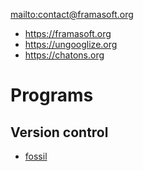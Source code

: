 mailto:contact@framasoft.org

- https://framasoft.org
- https://ungooglize.org
- https://chatons.org

* Programs

** Version control

   - [[https://fossil-scm.org][fossil]]
